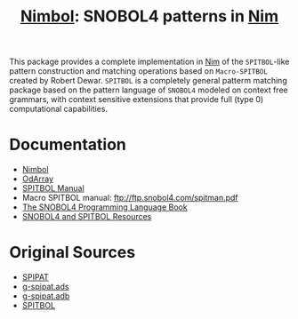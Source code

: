#                            -*- mode: org; -*-
#
#+TITLE: *[[http://henry.github.com/Nimbol/doc/nimbol.html][Nimbol]]: SNOBOL4 patterns in [[http://nim-lang.org][Nim]]*
#+AUTHOR: nil
#+OPTIONS: author:nil email:nil ^:{}
#+LaTeX_HEADER: \usepackage[parfill]{parskip}
#+STARTUP: hidestars odd

This package provides a complete implementation in [[http://nim-lang.org][Nim]]
of the =SPITBOL=-like pattern construction and matching operations based on
=Macro-SPITBOL= created by Robert Dewar.  =SPITBOL= is a completely general
patterm matching package based on the pattern language of =SNOBOL4= modeled on
context free grammars, with context sensitive extensions that provide full
(type 0) computational capabilities.

* Documentation
  + [[http://henry.github.com/Nimbol/doc/nimbol.html][Nimbol]]
  + [[http://henry.github.com/Nimbol/doc/odarrays.html][OdArray]]
  + [[http://www.snobol4.com/spitbol360/spitbol_360_manual.pdf][SPITBOL Manual]]
  + Macro SPITBOL manual: ftp://ftp.snobol4.com/spitman.pdf
  + [[http://www.math.bas.bg/bantchev/place/snobol/gpp-2ed.pdf][The SNOBOL4
    Programming Language Book]]
  + [[http://www.snobol4.org/][SNOBOL4 and SPITBOL Resources]]
* Original Sources
  + [[http://www.snobol4.org/spipat/][SPIPAT]]
  + [[https://www2.adacore.com/gap-static/GNAT_Book/html/rts/g-spipat__ads.htm][g-spipat.ads]]
  + [[https://www2.adacore.com/gap-static/GNAT_Book/html/rts/g-spipat__adb.htm][g-spipat.adb]]
  + [[https://github.com/hardbol/spitbol][SPITBOL]]
